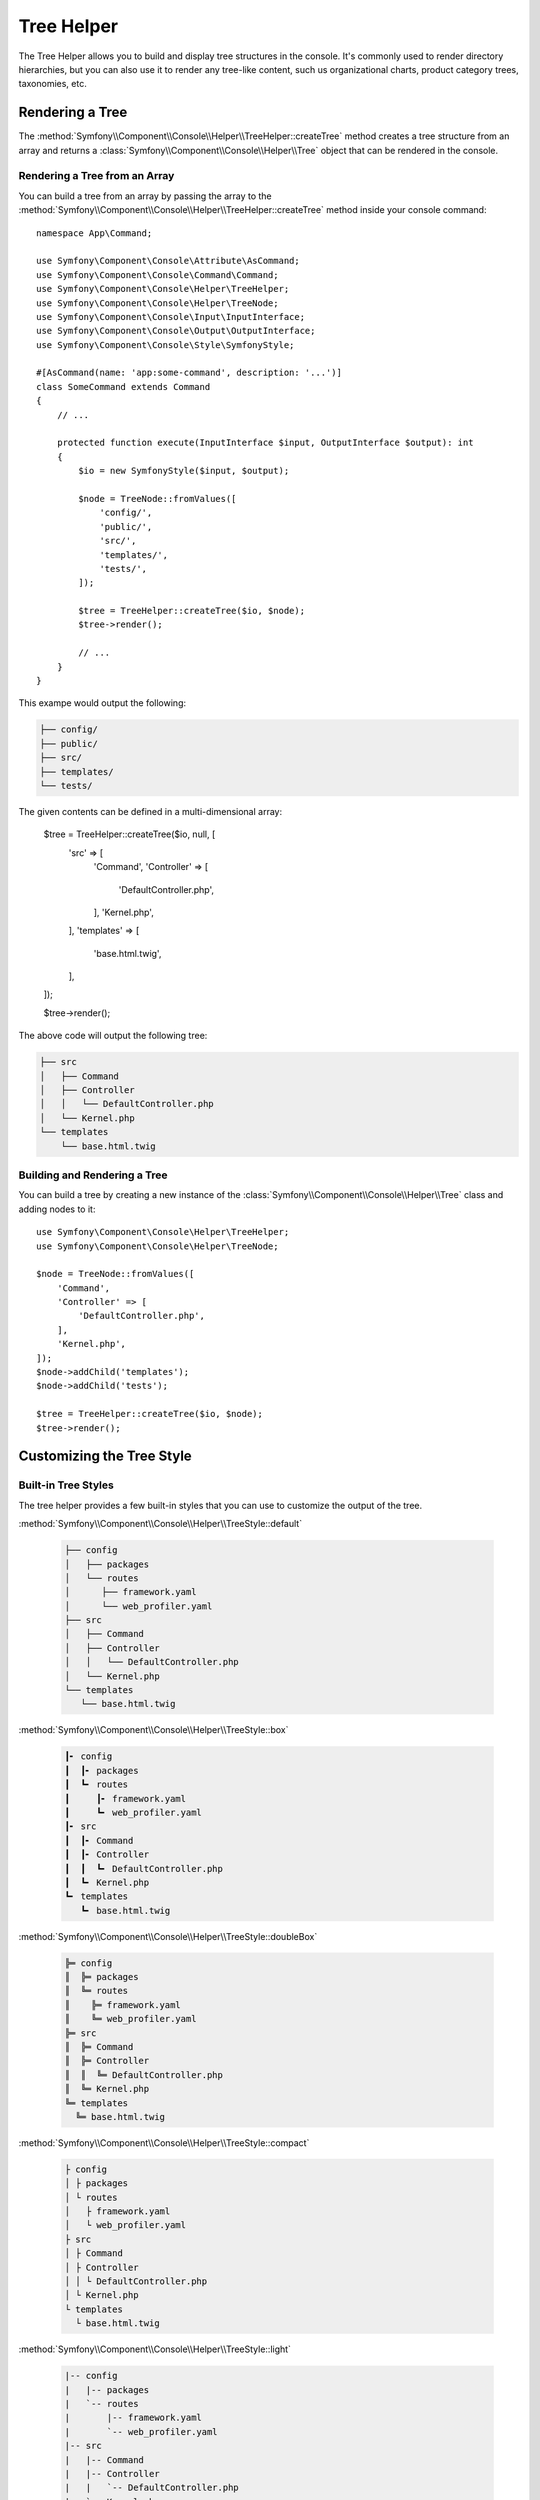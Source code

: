 Tree Helper
===========

The Tree Helper allows you to build and display tree structures in the console.
It's commonly used to render directory hierarchies, but you can also use it to render
any tree-like content, such us organizational charts, product category trees, taxonomies, etc.

.. versionadded:: 7.3

    The ``TreeHelper`` class was introduced in Symfony 7.3.

Rendering a Tree
----------------

The :method:`Symfony\\Component\\Console\\Helper\\TreeHelper::createTree` method
creates a tree structure from an array and returns a :class:`Symfony\\Component\\Console\\Helper\\Tree`
object that can be rendered in the console.

Rendering a Tree from an Array
~~~~~~~~~~~~~~~~~~~~~~~~~~~~~~

You can build a tree from an array by passing the array to the
:method:`Symfony\\Component\\Console\\Helper\\TreeHelper::createTree` method
inside your console command::

    namespace App\Command;

    use Symfony\Component\Console\Attribute\AsCommand;
    use Symfony\Component\Console\Command\Command;
    use Symfony\Component\Console\Helper\TreeHelper;
    use Symfony\Component\Console\Helper\TreeNode;
    use Symfony\Component\Console\Input\InputInterface;
    use Symfony\Component\Console\Output\OutputInterface;
    use Symfony\Component\Console\Style\SymfonyStyle;

    #[AsCommand(name: 'app:some-command', description: '...')]
    class SomeCommand extends Command
    {
        // ...

        protected function execute(InputInterface $input, OutputInterface $output): int
        {
            $io = new SymfonyStyle($input, $output);

            $node = TreeNode::fromValues([
                'config/',
                'public/',
                'src/',
                'templates/',
                'tests/',
            ]);

            $tree = TreeHelper::createTree($io, $node);
            $tree->render();

            // ...
        }
    }

This exampe would output the following:

.. code-block:: terminal

    ├── config/
    ├── public/
    ├── src/
    ├── templates/
    └── tests/

The given contents can be defined in a multi-dimensional array:

    $tree = TreeHelper::createTree($io, null, [
        'src' =>  [
            'Command',
            'Controller' => [
                'DefaultController.php',
            ],
            'Kernel.php',
        ],
        'templates' => [
            'base.html.twig',
        ],
    ]);

    $tree->render();

The above code will output the following tree:

.. code-block:: terminal

    ├── src
    │   ├── Command
    │   ├── Controller
    │   │   └── DefaultController.php
    │   └── Kernel.php
    └── templates
        └── base.html.twig

Building and Rendering a Tree
~~~~~~~~~~~~~~~~~~~~~~~~~~~~~

You can build a tree by creating a new instance of the
:class:`Symfony\\Component\\Console\\Helper\\Tree` class and adding nodes to it::

    use Symfony\Component\Console\Helper\TreeHelper;
    use Symfony\Component\Console\Helper\TreeNode;

    $node = TreeNode::fromValues([
        'Command',
        'Controller' => [
            'DefaultController.php',
        ],
        'Kernel.php',
    ]);
    $node->addChild('templates');
    $node->addChild('tests');

    $tree = TreeHelper::createTree($io, $node);
    $tree->render();

Customizing the Tree Style
--------------------------

Built-in Tree Styles
~~~~~~~~~~~~~~~~~~~~

The tree helper provides a few built-in styles that you can use to customize the
output of the tree.

:method:`Symfony\\Component\\Console\\Helper\\TreeStyle::default`

    .. code-block:: terminal

        ├── config
        │   ├── packages
        │   └── routes
        │      ├── framework.yaml
        │      └── web_profiler.yaml
        ├── src
        │   ├── Command
        │   ├── Controller
        │   │   └── DefaultController.php
        │   └── Kernel.php
        └── templates
           └── base.html.twig

:method:`Symfony\\Component\\Console\\Helper\\TreeStyle::box`

    .. code-block:: terminal

        ┃╸ config
        ┃  ┃╸ packages
        ┃  ┗╸ routes
        ┃     ┃╸ framework.yaml
        ┃     ┗╸ web_profiler.yaml
        ┃╸ src
        ┃  ┃╸ Command
        ┃  ┃╸ Controller
        ┃  ┃  ┗╸ DefaultController.php
        ┃  ┗╸ Kernel.php
        ┗╸ templates
           ┗╸ base.html.twig

:method:`Symfony\\Component\\Console\\Helper\\TreeStyle::doubleBox`

    .. code-block:: terminal

        ╠═ config
        ║  ╠═ packages
        ║  ╚═ routes
        ║    ╠═ framework.yaml
        ║    ╚═ web_profiler.yaml
        ╠═ src
        ║  ╠═ Command
        ║  ╠═ Controller
        ║  ║  ╚═ DefaultController.php
        ║  ╚═ Kernel.php
        ╚═ templates
          ╚═ base.html.twig

:method:`Symfony\\Component\\Console\\Helper\\TreeStyle::compact`

    .. code-block:: terminal

        ├ config
        │ ├ packages
        │ └ routes
        │   ├ framework.yaml
        │   └ web_profiler.yaml
        ├ src
        │ ├ Command
        │ ├ Controller
        │ │ └ DefaultController.php
        │ └ Kernel.php
        └ templates
          └ base.html.twig

:method:`Symfony\\Component\\Console\\Helper\\TreeStyle::light`

    .. code-block:: terminal

        |-- config
        |   |-- packages
        |   `-- routes
        |       |-- framework.yaml
        |       `-- web_profiler.yaml
        |-- src
        |   |-- Command
        |   |-- Controller
        |   |   `-- DefaultController.php
        |   `-- Kernel.php
        `-- templates
            `-- base.html.twig

:method:`Symfony\\Component\\Console\\Helper\\TreeStyle::minimal`

    .. code-block:: terminal

        . config
        . . packages
        . . routes
        .   . framework.yaml
        .   . web_profiler.yaml
        . src
        . . Command
        . . Controller
        . . . DefaultController.php
        . . Kernel.php
        . templates
          . base.html.twig

:method:`Symfony\\Component\\Console\\Helper\\TreeStyle::rounded`

    .. code-block:: terminal

        ├─ config
        │  ├─ packages
        │  ╰─ routes
        │     ├─ framework.yaml
        │     ╰─ web_profiler.yaml
        ├─ src
        │  ├─ Command
        │  ├─ Controller
        │  │  ╰─ DefaultController.php
        │  ╰─ Kernel.php
        ╰─ templates
           ╰─ base.html.twig

Making a Custom Tree Style
~~~~~~~~~~~~~~~~~~~~~~~~~~

You can create your own tree style by passing the characters to the constructor
of the :class:`Symfony\\Component\\Console\\Helper\\TreeStyle` class::

    use Symfony\Component\Console\Helper\TreeHelper;
    use Symfony\Component\Console\Helper\TreeStyle;

    $customStyle = new TreeStyle('🟣 ', '🟠 ', '🔵 ', '🟢 ', '🔴 ', '🟡 ');

    // Pass the custom style to the createTree method

    $tree = TreeHelper::createTree($io, null, [
        'src' =>  [
            'Command',
            'Controller' => [
                'DefaultController.php',
            ],
            'Kernel.php',
        ],
        'templates' => [
            'base.html.twig',
        ],
    ], $customStyle);

    $tree->render();

The above code will output the following tree:

.. code-block:: terminal

    🔵 🟣 🟡 src
    🔵 🟢 🟣 🟡 Command
    🔵 🟢 🟣 🟡 Controller
    🔵 🟢 🟢 🟠 🟡 DefaultController.php
    🔵 🟢 🟠 🟡 Kernel.php
    🔵 🟠 🟡 templates
    🔵 🔴 🟠 🟡 base.html.twig

